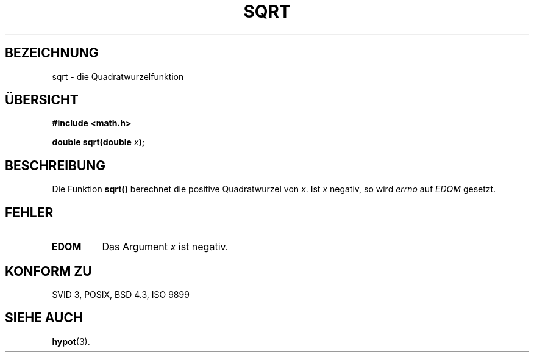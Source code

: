 .\" Copyright 1993 David Metcalfe (david@prism.demon.co.uk)
.\"
.\" Permission is granted to make and distribute verbatim copies of this
.\" manual provided the copyright notice and this permission notice are
.\" preserved on all copies.
.\"
.\" Permission is granted to copy and distribute modified versions of this
.\" manual under the conditions for verbatim copying, provided that the
.\" entire resulting derived work is distributed under the terms of a
.\" permission notice identical to this one
.\" 
.\" Since the Linux kernel and libraries are constantly changing, this
.\" manual page may be incorrect or out-of-date.  The author(s) assume no
.\" responsibility for errors or omissions, or for damages resulting from
.\" the use of the information contained herein.  The author(s) may not
.\" have taken the same level of care in the production of this manual,
.\" which is licensed free of charge, as they might when working
.\" professionally.
.\" 
.\" Formatted or processed versions of this manual, if unaccompanied by
.\" the source, must acknowledge the copyright and authors of this work.
.\"
.\" References consulted:
.\"     Linux libc source code
.\"     Lewine's _POSIX Programmer's Guide_ (O'Reilly & Associates, 1991)
.\"     386BSD man pages
.\" Modified Sat Jul 24 18:15:31 1993 by Rik Faith (faith@cs.unc.edu)
.\"
.\" Translated into german by Markus Schmitt (fw@math.uni-sb.de)
.\"
.TH SQRT 3 "5. Juli 1996" "" "Bibliotheksfunktionen"
.\"
.SH BEZEICHNUNG
sqrt - die Quadratwurzelfunktion
.SH "ÜBERSICHT"
.nf
.B #include <math.h>
.sp
.BI "double sqrt(double " x );
.fi
.SH BESCHREIBUNG
Die Funktion
.B sqrt()
berechnet die positive Quadratwurzel von 
.IR x .
Ist
.I x
negativ, so wird 
.I errno
auf 
.I EDOM
gesetzt.
.SH FEHLER
.TP
.B EDOM
Das Argument
.I x 
ist negativ.
.SH "KONFORM ZU"
SVID 3, POSIX, BSD 4.3, ISO 9899
.SH "SIEHE AUCH"
.BR hypot (3).




